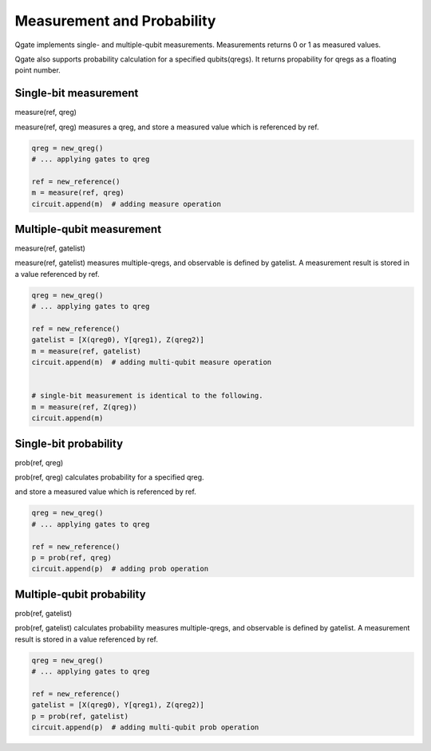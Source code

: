 Measurement and Probability
===========================

Qgate implements single- and multiple-qubit measurements.  Measurements returns 0 or 1 as measured values.

Qgate also supports probability calculation for a specified qubits(qregs).  It returns propability for qregs as a floating point number.


Single-bit measurement
----------------------

measure(ref, qreg)

measure(ref, qreg) measures a qreg, and store a measured value which is referenced by ref.


.. code-block:: python
		
   qreg = new_qreg()
   # ... applying gates to qreg
   
   ref = new_reference()
   m = measure(ref, qreg)
   circuit.append(m)  # adding measure operation


Multiple-qubit measurement
--------------------------

measure(ref, gatelist)

measure(ref, gatelist) measures multiple-qregs, and observable is defined by gatelist.  A measurement result is stored in a value referenced by ref.


.. code-block:: python
		
   qreg = new_qreg()
   # ... applying gates to qreg
   
   ref = new_reference()
   gatelist = [X(qreg0), Y[qreg1), Z(qreg2)]
   m = measure(ref, gatelist)
   circuit.append(m)  # adding multi-qubit measure operation


   # single-bit measurement is identical to the following.
   m = measure(ref, Z(qreg))
   circuit.append(m)


Single-bit probability
----------------------

prob(ref, qreg)

prob(ref, qreg) calculates probability for a specified qreg.

and store a measured value which is referenced by ref.


.. code-block:: python
		
   qreg = new_qreg()
   # ... applying gates to qreg
   
   ref = new_reference()
   p = prob(ref, qreg)
   circuit.append(p)  # adding prob operation



Multiple-qubit probability
--------------------------

prob(ref, gatelist)

prob(ref, gatelist) calculates probability measures multiple-qregs, and observable is defined by gatelist.  A measurement result is stored in a value referenced by ref.


.. code-block:: python
		
   qreg = new_qreg()
   # ... applying gates to qreg
   
   ref = new_reference()
   gatelist = [X(qreg0), Y[qreg1), Z(qreg2)]
   p = prob(ref, gatelist)
   circuit.append(p)  # adding multi-qubit prob operation
